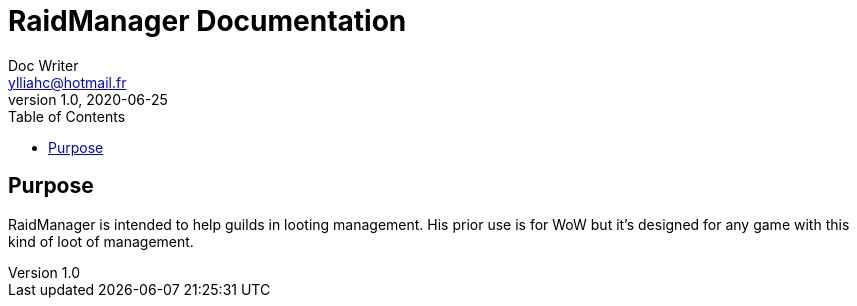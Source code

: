 = RaidManager Documentation
Doc Writer <ylliahc@hotmail.fr>
v1.0, 2020-06-25
:toc:


== Purpose

RaidManager is intended to help guilds in looting management.
His prior use is for WoW but it's designed for any game with this kind of loot of management.
